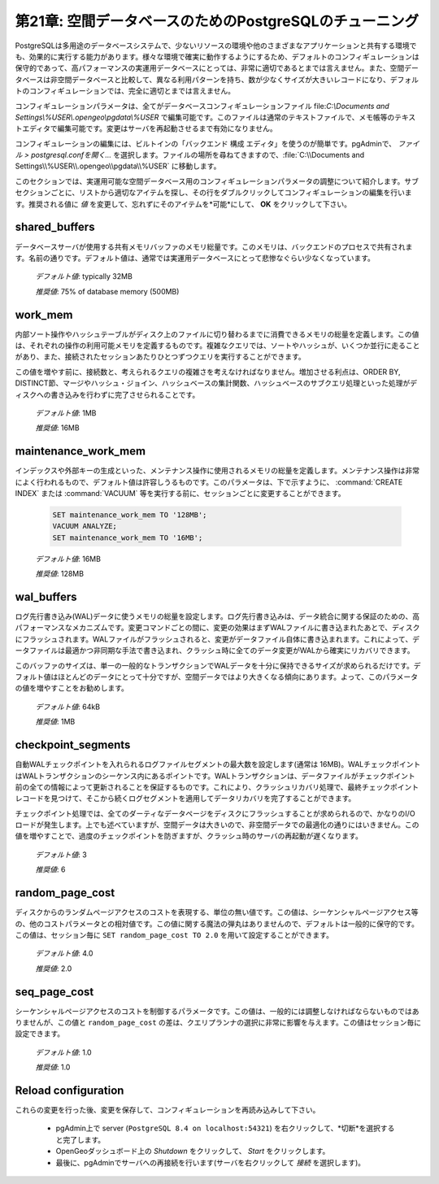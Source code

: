 .. _tuning:

第21章: 空間データベースのためのPostgreSQLのチューニング
=========================================

PostgreSQLは多用途のデータベースシステムで、少ないリソースの環境や他のさまざまなアプリケーションと共有する環境でも、効果的に実行する能力があります。様々な環境で確実に動作するようにするため、デフォルトのコンフィギュレーションは保守的であって、高パフォーマンスの実運用データベースにとっては、非常に適切であるとまでは言えません。また、空間データベースは非空間データベースと比較して、異なる利用パターンを持ち、数が少なくサイズが大きいレコードになり、デフォルトのコンフィギュレーションでは、完全に適切とまでは言えません。

コンフィギュレーションパラメータは、全てがデータベースコンフィギュレーションファイル file:`C:\\Documents and Settings\\%USER\\.opengeo\\pgdata\\%USER` で編集可能です。このファイルは通常のテキストファイルで、メモ帳等のテキストエディタで編集可能です。変更はサーバを再起動させるまで有効になりません。

.. image:: ./tuning/conf01.png

コンフィギュレーションの編集には、ビルトインの「バックエンド 構成 エディタ」を使うのが簡単です。pgAdminで、 *ファイル > postgresql.confを開く...* を選択します。ファイルの場所を尋ねてきますので、:file:`C:\\Documents and Settings\\%USER\\.opengeo\\pgdata\\%USER` に移動します。

.. image:: ./tuning/conf02.png

.. image:: ./tuning/conf03.png

このセクションでは、実運用可能な空間データベース用のコンフィギュレーションパラメータの調整について紹介します。サブセクションごとに、リストから適切なアイテムを探し、その行をダブルクリックしてコンフィギュレーションの編集を行います。推奨される値に *値* を変更して、忘れずにそのアイテムを*可能*にして、 **OK** をクリックして下さい。

.. ご注意:: これらの値は推奨までです。それぞれの環境で異なり、最適なコンフィギュレーションを決定するにはテストする必要があります。ただ、本節によって良好なスタートを切れることと思います。

shared_buffers
--------------

データベースサーバが使用する共有メモリバッファのメモリ総量です。このメモリは、バックエンドのプロセスで共有されます。名前の通りです。デフォルト値は、通常では実運用データベースにとって悲惨なぐらい少なくなっています。

  *デフォルト値*: typically 32MB

  *推奨値*: 75% of database memory (500MB)

.. image:: ./tuning/conf04.png

work_mem
--------

内部ソート操作やハッシュテーブルがディスク上のファイルに切り替わるまでに消費できるメモリの総量を定義します。この値は、それぞれの操作の利用可能メモリを定義するものです。複雑なクエリでは、ソートやハッシュが、いくつか並行に走ることがあり、また、接続されたセッションあたりひとつずつクエリを実行することができます。

この値を増やす前に、接続数と、考えられるクエリの複雑さを考えなければなりません。増加させる利点は、ORDER BY, DISTINCT節、マージやハッシュ・ジョイン、ハッシュベースの集計関数、ハッシュベースのサブクエリ処理といった処理がディスクへの書き込みを行わずに完了させられることです。

  *デフォルト値*: 1MB

  *推奨値*: 16MB

.. image:: ./tuning/conf05.png

maintenance_work_mem
--------------------

インデックスや外部キーの生成といった、メンテナンス操作に使用されるメモリの総量を定義します。メンテナンス操作は非常によく行われるもので、デフォルト値は許容しうるものです。このパラメータは、下で示すように、 :command:`CREATE INDEX` または :command:`VACUUM` 等を実行する前に、セッションごとに変更することができます。

  .. code-block:: sql

    SET maintenance_work_mem TO '128MB';
    VACUUM ANALYZE;
    SET maintenance_work_mem TO '16MB';

  *デフォルト値*: 16MB

  *推奨値*: 128MB

.. image:: ./tuning/conf06.png

wal_buffers
-----------

ログ先行書き込み(WAL)データに使うメモリの総量を設定します。ログ先行書き込みは、データ統合に関する保証のための、高パフォーマンスなメカニズムです。変更コマンドごとの間に、変更の効果はまずWALファイルに書き込まれたあとで、ディスクにフラッシュされます。WALファイルがフラッシュされると、変更がデータファイル自体に書き込まれます。これによって、データファイルは最適かつ非同期な手法で書き込まれ、クラッシュ時に全てのデータ変更がWALから確実にリカバリできます。

このバッファのサイズは、単一の一般的なトランザクションでWALデータを十分に保持できるサイズが求められるだけです。デフォルト値はほとんどのデータにとって十分ですが、空間データではより大きくなる傾向にあります。よって、このパラメータの値を増やすことをお勧めします。

  *デフォルト値*: 64kB

  *推奨値*: 1MB

.. image:: ./tuning/conf07.png

checkpoint_segments
-------------------

自動WALチェックポイントを入れられるログファイルセグメントの最大数を設定します(通常は 16MB)。WALチェックポイントはWALトランザクションのシーケンス内にあるポイントです。WALトランザクションは、データファイルがチェックポイント前の全ての情報によって更新されることを保証するものです。これにより、クラッシュリカバリ処理で、最終チェックポイントレコードを見つけて、そこから続くログセグメントを適用してデータリカバリを完了することができます。

チェックポイント処理では、全てのダーティなデータページをディスクにフラッシュすることが求められるので、かなりのI/Oロードが発生します。上でも述べていますが、空間データは大きいので、非空間データでの最適化の通りにはいきません。この値を増やすことで、過度のチェックポイントを防ぎますが、クラッシュ時のサーバの再起動が遅くなります。

  *デフォルト値*: 3

  *推奨値*: 6

.. image:: ./tuning/conf08.png

random_page_cost
----------------

ディスクからのランダムページアクセスのコストを表現する、単位の無い値です。この値は、シーケンシャルページアクセス等の、他のコストパラメータとの相対値です。この値に関する魔法の弾丸はありませんので、デフォルトは一般的に保守的です。この値は、セッション毎に ``SET random_page_cost TO 2.0`` を用いて設定することができます。

  *デフォルト値*: 4.0

  *推奨値*: 2.0

.. image:: ./tuning/conf09.png

seq_page_cost
-------------

シーケンシャルページアクセスのコストを制御するパラメータです。この値は、一般的には調整しなければならないものではありませんが、この値と ``random_page_cost`` の差は、クエリプランナの選択に非常に影響を与えます。この値はセッション毎に設定できます。

  *デフォルト値*: 1.0

  *推奨値*: 1.0

.. image:: ./tuning/conf10.png

Reload configuration
--------------------

これらの変更を行った後、変更を保存して、コンフィギュレーションを再読み込みして下さい。

 * pgAdmin上で server (``PostgreSQL 8.4 on localhost:54321``) を右クリックして、*切断*を選択すると完了します。
 * OpenGeoダッシュボード上の *Shutdown* をクリックして、 *Start* をクリックします。
 * 最後に、pgAdminでサーバへの再接続を行います(サーバを右クリックして *接続* を選択します)。
 
 
 
